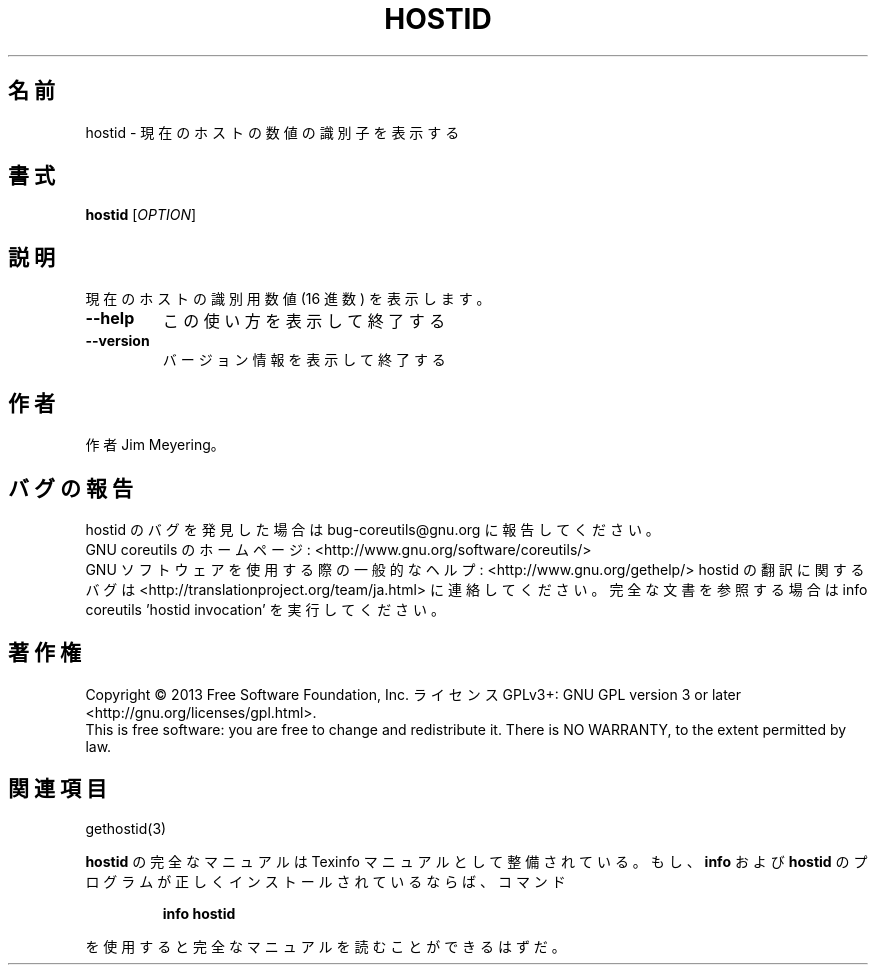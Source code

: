 .\" DO NOT MODIFY THIS FILE!  It was generated by help2man 1.43.3.
.TH HOSTID "1" "2014年5月" "GNU coreutils" "ユーザーコマンド"
.SH 名前
hostid \- 現在のホストの数値の識別子を表示する
.SH 書式
.B hostid
[\fIOPTION\fR]
.SH 説明
.\" Add any additional description here
.PP
現在のホストの識別用数値 (16 進数) を表示します。
.TP
\fB\-\-help\fR
この使い方を表示して終了する
.TP
\fB\-\-version\fR
バージョン情報を表示して終了する
.SH 作者
作者 Jim Meyering。
.SH バグの報告
hostid のバグを発見した場合は bug\-coreutils@gnu.org に報告してください。
.br
GNU coreutils のホームページ: <http://www.gnu.org/software/coreutils/>
.br
GNU ソフトウェアを使用する際の一般的なヘルプ: <http://www.gnu.org/gethelp/>
hostid の翻訳に関するバグは <http://translationproject.org/team/ja.html> に連絡してください。
完全な文書を参照する場合は info coreutils 'hostid invocation' を実行してください。
.SH 著作権
Copyright \(co 2013 Free Software Foundation, Inc.
ライセンス GPLv3+: GNU GPL version 3 or later <http://gnu.org/licenses/gpl.html>.
.br
This is free software: you are free to change and redistribute it.
There is NO WARRANTY, to the extent permitted by law.
.SH 関連項目
gethostid(3)
.PP
.B hostid
の完全なマニュアルは Texinfo マニュアルとして整備されている。もし、
.B info
および
.B hostid
のプログラムが正しくインストールされているならば、コマンド
.IP
.B info hostid
.PP
を使用すると完全なマニュアルを読むことができるはずだ。

